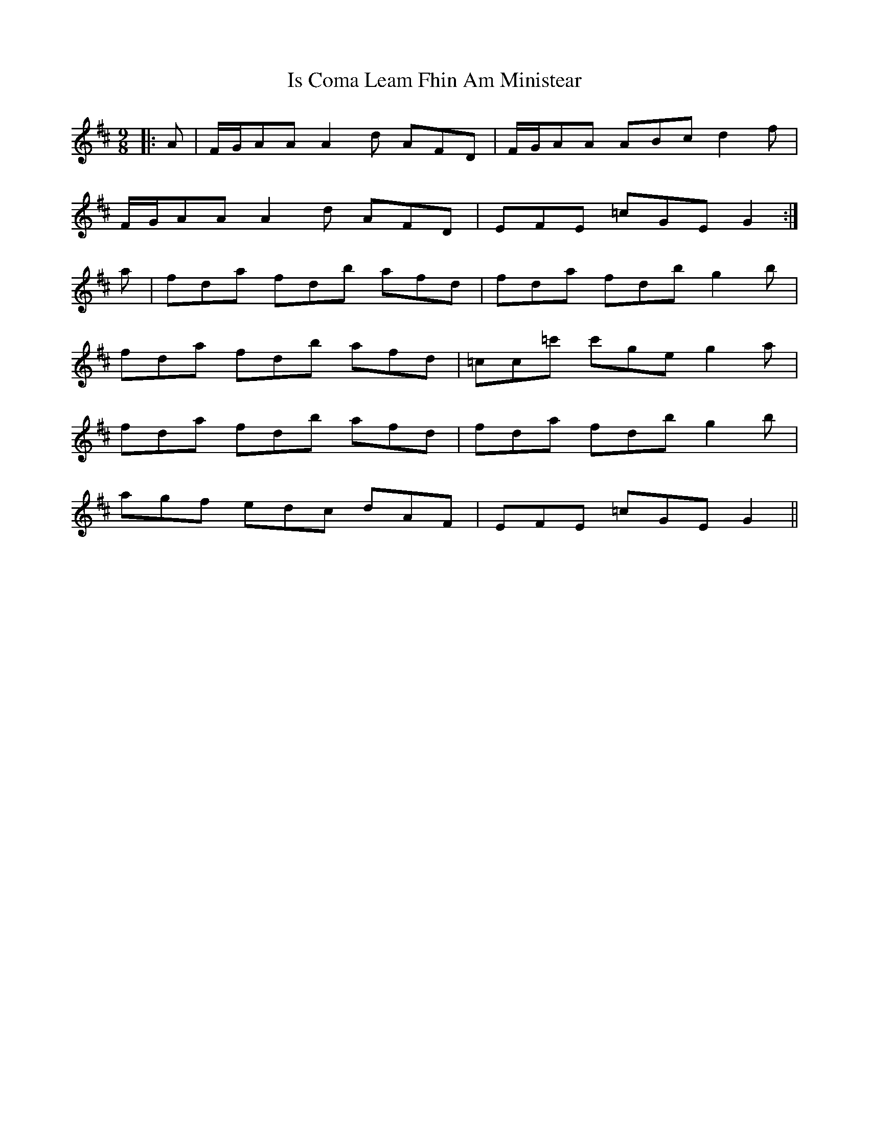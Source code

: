 X: 19169
T: Is Coma Leam Fhin Am Ministear
R: slip jig
M: 9/8
K: Dmajor
|:A|F/G/AA A2 d AFD|F/G/AA ABc d2 f|
F/G/AA A2 d AFD|EFE =cGE G2:|
a|fda fdb afd|fda fdb g2 b|
fda fdb afd|=cc=c' c'ge g2 a|
fda fdb afd|fda fdb g2 b|
agf edc dAF|EFE =cGE G2||

